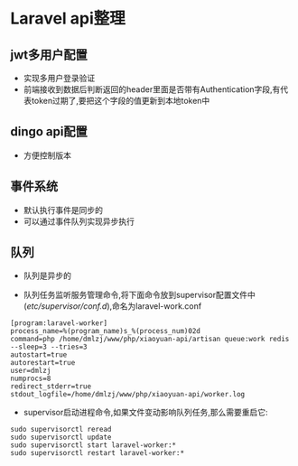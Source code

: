 * Laravel api整理
** jwt多用户配置
- 实现多用户登录验证
- 前端接收到数据后判断返回的header里面是否带有Authentication字段,有代表token过期了,要把这个字段的值更新到本地token中
** dingo api配置
- 方便控制版本
** 事件系统
- 默认执行事件是同步的
- 可以通过事件队列实现异步执行
** 队列
- 队列是异步的

- 队列任务监听服务管理命令,将下面命令放到supervisor配置文件中(/etc/supervisor/conf.d/),命名为laravel-work.conf
#+BEGIN_SRC shell
[program:laravel-worker]
process_name=%(program_name)s_%(process_num)02d
command=php /home/dmlzj/www/php/xiaoyuan-api/artisan queue:work redis --sleep=3 --tries=3
autostart=true
autorestart=true
user=dmlzj
numprocs=8
redirect_stderr=true
stdout_logfile=/home/dmlzj/www/php/xiaoyuan-api/worker.log
#+END_SRC

- supervisor启动进程命令,如果文件变动影响队列任务,那么需要重启它:
#+BEGIN_SRC SHELL
sudo supervisorctl reread
sudo supervisorctl update
sudo supervisorctl start laravel-worker:*
sudo supervisorctl restart laravel-worker:*
#+END_SRC
